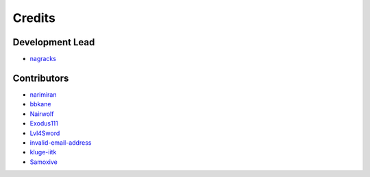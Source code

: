 =======
Credits
=======

Development Lead
----------------

* `nagracks <https://github.com/nagracks>`_


Contributors
------------

* `narimiran <https://github.com/narimiran>`_
* `bbkane <https://github.com/bbkane>`_
* `Nairwolf <https://github.com/Nairwolf>`_
* `Exodus111 <https://github.com/Exodus111>`_
* `Lvl4Sword <https://github.com/Lvl4Sword>`_
* `invalid-email-address <https://github.com/invalid-email-address>`_
* `kluge-iitk <https://github.com/kluge-iitk>`_
* `Samoxive <https://github.com/Samoxive>`_
